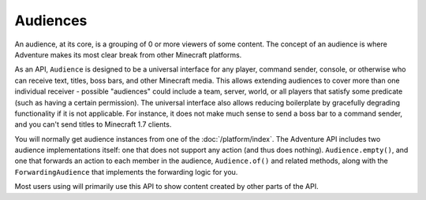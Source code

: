 =========
Audiences
=========

An audience, at its core, is a grouping of 0 or more viewers of some content.
The concept of an audience is where Adventure makes its most clear break from
other Minecraft platforms.

As an API, ``Audience`` is designed to be a universal interface for any player,
command sender, console, or otherwise who can receive text, titles, boss bars,
and other Minecraft media. This allows extending audiences to cover more than
one individual receiver - possible "audiences" could include a team, server,
world, or all players that satisfy some predicate (such as having a certain
permission). The universal interface also allows reducing boilerplate by
gracefully degrading functionality if it is not applicable. For instance, it
does not make much sense to send a boss bar to a command sender, and you can't
send titles to Minecraft 1.7 clients.

You will normally get audience instances from one of the :doc:`/platform/index`.
The Adventure API includes two audience implementations itself: one that does not
support any action (and thus does nothing). ``Audience.empty()``, and one that
forwards an action to each member in the audience, ``Audience.of()`` and related
methods, along with the ``ForwardingAudience`` that implements the forwarding logic
for you.

Most users using will primarily use this API to show content created by other parts
of the API.